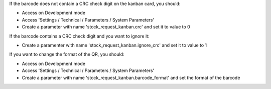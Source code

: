 If the barcode does not contain a CRC check digit on the kanban card, you should:

* Access on Development mode
* Access 'Settings / Technical / Parameters / System Parameters'
* Create a parameter with name 'stock_request_kanban.crc' and set it to value to 0

If the barcode contains a CRC check digit and you want to ignore it:

* Create a paramenter with name 'stock_request_kanban.ignore_crc' and set it to value to 1

If you want to change the format of the QR, you should:

* Access on Development mode
* Access 'Settings / Technical / Parameters / System Parameters'
* Create a parameter with name 'stock_request_kanban.barcode_format' and set
  the format of the barcode
